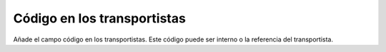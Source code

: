 ============================
Código en los transportistas
============================

Añade el campo código en los transportistas. Este código puede ser interno o la
referencia del transportista.
